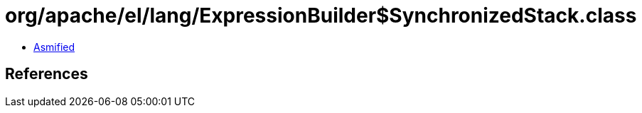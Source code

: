 = org/apache/el/lang/ExpressionBuilder$SynchronizedStack.class

 - link:ExpressionBuilder$SynchronizedStack-asmified.java[Asmified]

== References

